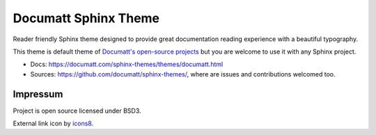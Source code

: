 #####################
Documatt Sphinx Theme
#####################

Reader friendly Sphinx theme designed to provide great documentation reading experience with a beautiful typography.

This theme is default theme of `Documatt's open-source projects <https://github.com/documatt>`_ but you are welcome to use it with any Sphinx project.

* Docs: https://documatt.com/sphinx-themes/themes/documatt.html
* Sources: https://github.com/documatt/sphinx-themes/, where are issues and contributions welcomed too.

.. absolute image URL because it will be embedded also to PyPI

.. image:: https://raw.githubusercontent.com/documatt/sphinx-themes/main/sphinx_documatt_theme/screenshot.png

*********
Impressum
*********

Project is open source licensed under BSD3.

External link icon by `icons8 <https://icons8.com>`_.